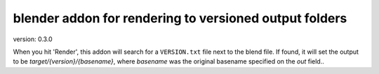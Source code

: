 blender addon for rendering to versioned output folders
=======================================================
version: 0.3.0

When you hit 'Render', this addon will search for a ``VERSION.txt`` file next to the blend file.
If found, it will set the output to be `target/{version}/{basename}`, where `basename` was the original basename specified on the `out` field..
